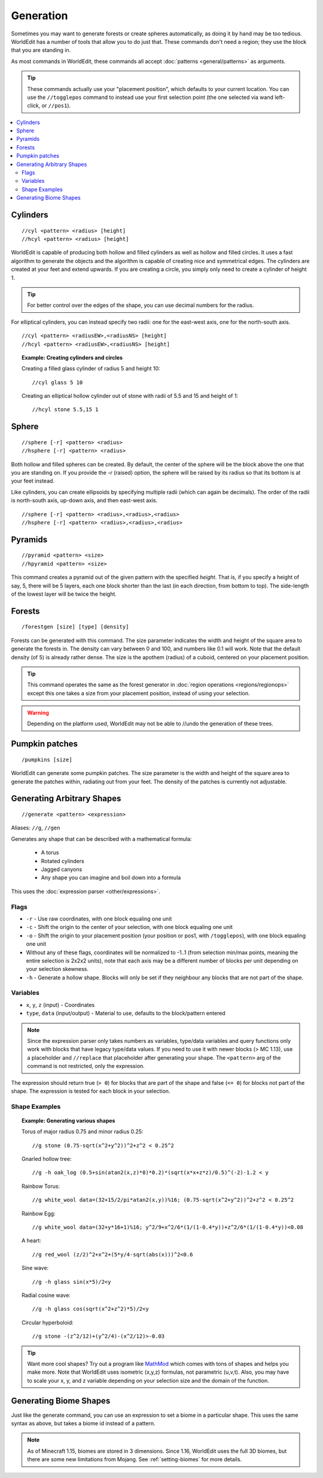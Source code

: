 Generation
==========

Sometimes you may want to generate forests or create spheres automatically, as doing it by hand may be too tedious. WorldEdit has a number of tools that allow you to do just that. These commands don't need a region; they use the block that you are standing in.

As most commands in WorldEdit, these commands all accept :doc:`patterns <general/patterns>` as arguments.

.. tip:: These commands actually use your "placement position", which defaults to your current location. You can use the ``//togglepos`` command to instead use your first selection point (the one selected via wand left-click, or ``//pos1``).

.. contents::
    :local:
    :backlinks: none

Cylinders
~~~~~~~~~

::

    //cyl <pattern> <radius> [height]
    //hcyl <pattern> <radius> [height]

WorldEdit is capable of producing both hollow and filled cylinders as well as hollow and filled circles. It uses a fast algorithm to generate the objects and the algorithm is capable of creating nice and symmetrical edges. The cylinders are created at your feet and extend upwards. If you are creating a circle, you simply only need to create a cylinder of height 1.

.. tip:: For better control over the edges of the shape, you can use decimal numbers for the radius.

For elliptical cylinders, you can instead specify two radii: one for the east-west axis, one for the north-south axis.

::

    //cyl <pattern> <radiusEW>,<radiusNS> [height]
    //hcyl <pattern> <radiusEW>,<radiusNS> [height]

.. topic:: Example: Creating cylinders and circles

    Creating a filled glass cylinder of radius 5 and height 10::

        //cyl glass 5 10

    Creating an elliptical hollow cylinder out of stone with radii of 5.5 and 15 and height of 1::

        //hcyl stone 5.5,15 1

Sphere
~~~~~~

::

    //sphere [-r] <pattern> <radius>
    //hsphere [-r] <pattern> <radius>

Both hollow and filled spheres can be created. By default, the center of the sphere will be the block above the one that you are standing on. If you provide the `-r` (raised) option, the sphere will be raised by its radius so that its bottom is at your feet instead.

Like cylinders, you can create ellipsoids by specifying multiple radii (which can again be decimals). The order of the radii is north-south axis, up-down axis, and then east-west axis.

::

    //sphere [-r] <pattern> <radius>,<radius>,<radius>
    //hsphere [-r] <pattern> <radius>,<radius>,<radius>

Pyramids
~~~~~~~~

::

    //pyramid <pattern> <size>
    //hpyramid <pattern> <size>

This command creates a pyramid out of the given pattern with the specified *height*. That is, if you specify a height of say, 5, there will be 5 layers, each one block shorter than the last (in each direction, from bottom to top). The side-length of the lowest layer will be twice the height.

Forests
~~~~~~~

::

    /forestgen [size] [type] [density]

Forests can be generated with this command. The size parameter indicates the width and height of the square area to generate the forests in. The density can vary between 0 and 100, and numbers like 0.1 will work. Note that the default density (of 5) is already rather dense. The size is the apothem (radius) of a cuboid, centered on your placement position.

.. tip:: This command operates the same as the forest generator in :doc:`region operations <regions/regionops>` except this one takes a size from your placement position, instead of using your selection.

.. warning:: Depending on the platform used, WorldEdit may not be able to //undo the generation of these trees.

Pumpkin patches
~~~~~~~~~~~~~~~

::

    /pumpkins [size]

WorldEdit can generate some pumpkin patches. The size parameter is the width and height of the square area to generate the patches within, radiating out from your feet. The density of the patches is currently not adjustable.

Generating Arbitrary Shapes
~~~~~~~~~~~~~~~~~~~~~~~~~~~

::

    //generate <pattern> <expression>

Aliases: ``//g``, ``//gen``

Generates any shape that can be described with a mathematical formula:

    * A torus
    * Rotated cylinders
    * Jagged canyons
    * Any shape you can imagine and boil down into a formula

This uses the :doc:`expression parser <other/expressions>`.

Flags
------

* ``-r`` - Use raw coordinates, with one block equaling one unit
* ``-c`` - Shift the origin to the center of your selection, with one block equaling one unit
* ``-o`` - Shift the origin to your placement position (your position or pos1, with ``/togglepos``), with one block equaling one unit
* Without any of these flags, coordinates will be normalized to -1..1 (from selection min/max points, meaning the entire selection is 2x2x2 units), note that each axis may be a different number of blocks per unit depending on your selection skewness.

* ``-h`` - Generate a hollow shape. Blocks will only be set if they neighbour any blocks that are not part of the shape.

Variables
----------

* ``x``, ``y``, ``z`` (input) - Coordinates
* ``type``, ``data`` (input/output) - Material to use, defaults to the block/pattern entered

.. note:: Since the expression parser only takes numbers as variables, type/data variables and query functions only work with blocks that have legacy type/data values. If you need to use it with newer blocks (> MC 1.13), use a placeholder and ``//replace`` that placeholder after generating your shape. The ``<pattern>`` arg of the command is not restricted, only the expression.

The expression should return true (``> 0``) for blocks that are part of the shape and false (``<= 0``) for blocks not part of the shape. The expression is tested for each block in your selection.

Shape Examples
--------------

.. topic:: Example: Generating various shapes

    Torus of major radius 0.75 and minor radius 0.25::

        //g stone (0.75-sqrt(x^2+y^2))^2+z^2 < 0.25^2

    Gnarled hollow tree::

        //g -h oak_log (0.5+sin(atan2(x,z)*8)*0.2)*(sqrt(x*x+z*z)/0.5)^(-2)-1.2 < y

    Rainbow Torus::

        //g white_wool data=(32+15/2/pi*atan2(x,y))%16; (0.75-sqrt(x^2+y^2))^2+z^2 < 0.25^2

    Rainbow Egg::

        //g white_wool data=(32+y*16+1)%16; y^2/9+x^2/6*(1/(1-0.4*y))+z^2/6*(1/(1-0.4*y))<0.08

    A heart::

        //g red_wool (z/2)^2+x^2+(5*y/4-sqrt(abs(x)))^2<0.6

    Sine wave::

        //g -h glass sin(x*5)/2<y

    Radial cosine wave::

        //g -h glass cos(sqrt(x^2+z^2)*5)/2<y

    Circular hyperboloid::

        //g stone -(z^2/12)+(y^2/4)-(x^2/12)>-0.03


.. tip:: Want more cool shapes? Try out a program like `MathMod <https://github.com/parisolab/mathmod/releases>`_ which comes with tons of shapes and helps you make more. Note that WorldEdit uses isometric (x,y,z) formulas, not parametric (u,v,t). Also, you may have to scale your x, y, and z variable depending on your selection size and the domain of the function.


Generating Biome Shapes
~~~~~~~~~~~~~~~~~~~~~~~

Just like the generate command, you can use an expression to set a biome in a particular shape. This uses the same syntax as above, but takes a biome id instead of a pattern.

.. note:: As of Minecraft 1.15, biomes are stored in 3 dimensions. Since 1.16, WorldEdit uses the full 3D biomes, but
          there are some new limitations from Mojang. See :ref:`setting-biomes` for more details.
